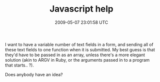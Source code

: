 #+TITLE: Javascript help
#+DATE: 2009-05-07 23:01:58 UTC
#+PUBLISHDATE: 2009-05-07
#+DRAFT: t
#+TAGS: untagged
#+DESCRIPTION: I want to have a variable number of text 

I want to have a variable number of text fields in a form, and sending all of these text fields to one function when it is submitted. My best guess is that they'd have to be passed in as an array, unless there's a more elegant solution (akin to ARGV in Ruby, or the arguments passed in to a program that starts.. ?).

Does anybody have an idea?